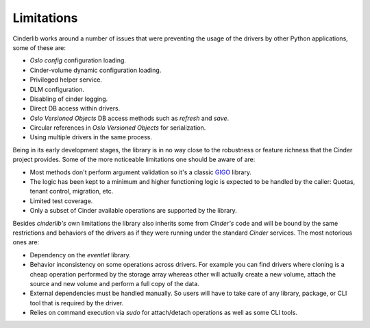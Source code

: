Limitations
-----------

Cinderlib works around a number of issues that were preventing the usage of the
drivers by other Python applications, some of these are:

- *Oslo config* configuration loading.
- Cinder-volume dynamic configuration loading.
- Privileged helper service.
- DLM configuration.
- Disabling of cinder logging.
- Direct DB access within drivers.
- *Oslo Versioned Objects* DB access methods such as `refresh` and `save`.
- Circular references in *Oslo Versioned Objects* for serialization.
- Using multiple drivers in the same process.

Being in its early development stages, the library is in no way close to the
robustness or feature richness that the Cinder project provides.  Some of the
more noticeable limitations one should be aware of are:

- Most methods don't perform argument validation so it's a classic GIGO_
  library.

- The logic has been kept to a minimum and higher functioning logic is expected
  to be handled by the caller: Quotas, tenant control, migration, etc.

- Limited test coverage.

- Only a subset of Cinder available operations are supported by the library.

Besides *cinderlib's* own limitations the library also inherits some from
*Cinder's* code and will be bound by the same restrictions and behaviors of the
drivers as if they were running under the standard *Cinder* services.  The most
notorious ones are:

- Dependency on the *eventlet* library.

- Behavior inconsistency on some operations across drivers.  For example you
  can find drivers where cloning is a cheap operation performed by the storage
  array whereas other will actually create a new volume, attach the source and
  new volume and perform a full copy of the data.

- External dependencies must be handled manually. So users will have to take
  care of any library, package, or CLI tool that is required by the driver.

- Relies on command execution via *sudo* for attach/detach operations as well
  as some CLI tools.

.. _GIGO: https://en.wikipedia.org/wiki/Garbage_in,_garbage_out
